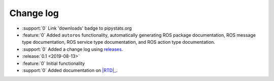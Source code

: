 ##########
Change log
##########

- :support:`0` Link 'downloads' badge to pipystats.org
- :feature:`0` Added ``autoros`` functionality, automatically generating ROS
  package documentation, ROS message type documentation, ROS service type
  documentation, and ROS action type documentation.
- :support:`0` Added a change log using releases_.
- :release:`0.1 <2019-08-13>`
- :feature:`0` Initial functionality
- :support:`0` Added documentation on |RTD|_.


.. |RTD| replace:: :abbr:`RTD (Read The Docs)`
.. _RTD: http://sphinx-ros.readthedocs.io/
.. _releases: http://releases.readthedocs.io/
